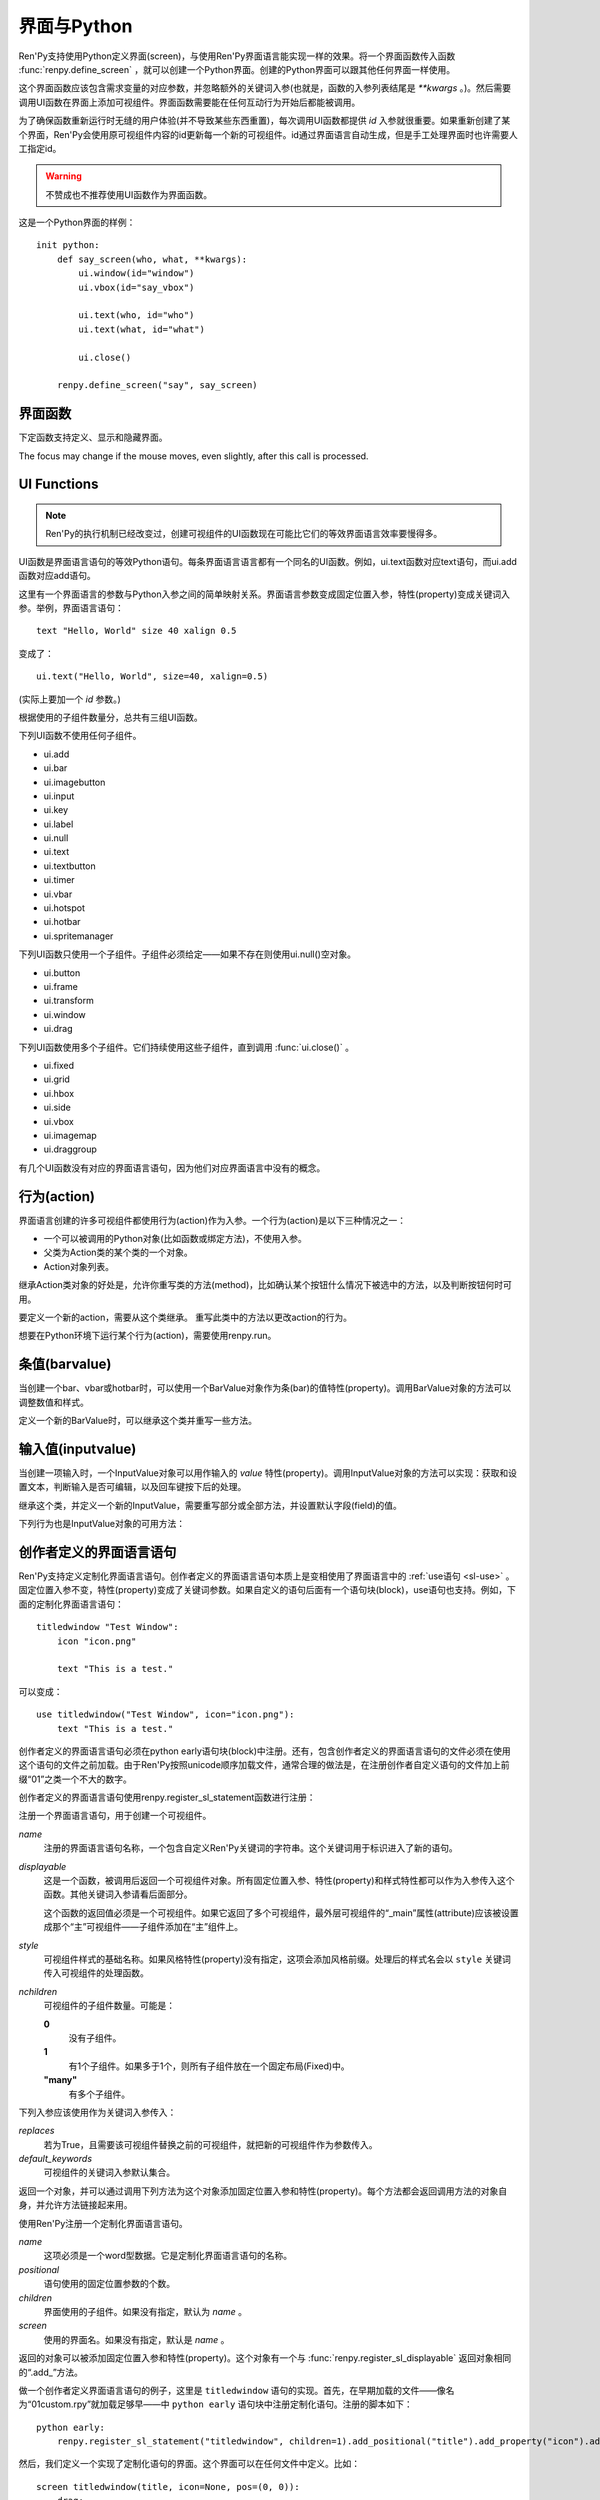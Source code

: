 .. _screens-and-python:

==================
界面与Python
==================

Ren'Py支持使用Python定义界面(screen)，与使用Ren'Py界面语言能实现一样的效果。将一个界面函数传入函数 :func:`renpy.define_screen` ，就可以创建一个Python界面。创建的Python界面可以跟其他任何界面一样使用。

这个界面函数应该包含需求变量的对应参数，并忽略额外的关键词入参(也就是，函数的入参列表结尾是 `**kwargs` 。)。然后需要调用UI函数在界面上添加可视组件。界面函数需要能在任何互动行为开始后都能被调用。

为了确保函数重新运行时无缝的用户体验(并不导致某些东西重置)，每次调用UI函数都提供 `id` 入参就很重要。如果重新创建了某个界面，Ren'Py会使用原可视组件内容的id更新每一个新的可视组件。id通过界面语言自动生成，但是手工处理界面时也许需要人工指定id。

.. warning:: 不赞成也不推荐使用UI函数作为界面函数。

这是一个Python界面的样例：

::

    init python:
        def say_screen(who, what, **kwargs):
            ui.window(id="window")
            ui.vbox(id="say_vbox")

            ui.text(who, id="who")
            ui.text(what, id="what")

            ui.close()

        renpy.define_screen("say", say_screen)



界面函数
================

下定函数支持定义、显示和隐藏界面。

.. function:: renpy.call_screen(_screen_name, *args, **kwargs)

  在程序上等效于call screen语句。

  该函数将 *_screen_name* 做为一个界面显示，并触发某个互动行为。互动结束后界面隐藏，并返回互动结果。

  不以下划线“_”开头的关键词入参都会传入界面的作用域。

  如果关键词入参 *_with_none* 的值是False，互动结束后结尾的“with None”分句不会运行。

.. function:: renpy.define_screen(name, function, modal="False", zorder="0", tag=None, variant=None)

  定义一个名为 *name* 的界面。

  `function`
    调用该函数可以显示界面。调用该函数时，使用界面作用域(scope)作为需要的关键词入参。它会忽略其他的关键词入参。

    这个函数需要调用ui函数将组件添加到界面上。

  `modal`
    一个字符串，根据计算后的值决定创建的界面是否模态(modal)。一个模态(modal)界面会防止它的子界面接受输入事件消息。


  `zorder`
    一个字符串，最终计算后的值应该是一个整数。这个证书控制界面显示顺序。zorder值大的界面显示在zorder值小的界面上方。

  `tag`
    界面关联的图像标签(tag)。显示界面时，所有带有同样标签的其他界面都会被替换。标签默认与界面名相同。

  `predict`
    若为True，界面启用图像预加载。若为False，不使用预加载。默认值是Trues,

  `variant`
    字符串。表示使用的界面变种(variant)。

.. function:: renpy.get_screen(name, layer=None)

  返回在图层(layer)上名为 *name* 的界面可视组件。*name* 首先被看作是一个图像标签(tag)名，其次是一个界面名。如果那个界面不被显示，就返回None。

  根据 *name* 可能得到一个界面名的列表，第一正在显示的界面作为最终结果返回。

  该函数可以用于检查某个界面是否正在显示：

  ::

      if renpy.get_screen("say"):
          text "The say screen is showing."
      else:
          text "The say screen is hidden."

.. function:: renpy.get_widget(screen, id, layer=None)

  返回图层 *layer* 上的界面 *screen* 中带有 *id* 的组件(widget)。如果界面不存在或界面中不存在带有那个id的组件，则返回None。

.. function:: renpy.get_widget_properties(id, screen=None, layer=None)

  返回图层 *layer* 上界面 *screen* 中带有 *id* 的组件(widget)的特性(property)。如果 *screen* 为None，返回当前界面的特性(property)。该函数可以用在某个界面的Python或特性(property)代码中。

  需要注意的是，这个函数返回结果是组件特性的字典。想要得到单个特性的值，就要进入字典取值。

.. function:: renpy.hide_screen(tag, layer=None)

  等效于“hide screen”语句。

  隐藏图层 *layer* 上带图像标签 *tag* 的界面。

.. function:: renpy.predicting()

  Ren'Py正在预加载界面的情况下返回True。

.. function:: renpy.set_focus(screen, id, layer=u'screens')

  该函数会将界面screen中指定id的可视组件指定为获得焦点。
  如果可视组件未找到，或整个窗口没有获得焦点或其他强制无法更改焦点的情况下，该函数将不会有实际效果。

The focus may change if the mouse moves, even slightly, after this call is processed.

.. function:: renpy.show_screen(_screen_name, *_args, **kwargs)

  等效于show screen语句。

  这个函数使用下列关键词入参：

  `_screen_name`
    想要显示的界面的名称。

  `_layer`
    界面显示使用的图层名。

  `_zorder`
    界面显示的zorder值。未赋值情况下，zorder值与关联界面相同。默认值是0。

  `_tag`
    界面显示使用的图像标签(tag)。如果没有指定，就使用界面的图像标签关联的默认标签。如果那也没有指定，默认使用界面的名称做为标签名。

  `_widget_properties`
    从组件(widget)的id到某个“特性名->特性值”映射的映射关系。当带那个id的组件(widget)在界面上显示时，就能为其添加指定的特性(property)。

  `_transient`
    若为True，界面会在当前互动结束后自动隐藏。

  不以下划线(_)开头的关键词入参用于初始化界面的作用域。

.. function:: renpy.start_predict_screen(_screen_name, *args, **kwargs)

  触发Ren'Py开始缓存名为 *_screen_name* 的界面，那个界面之后会使用给定的入参显示。这个函数会替换之前 *_screen_name* 的缓存。需要停止缓存某个界面的话，调用 :func:`renpy.stop_predict_screen()` 。

.. function:: renpy.stop_predict_screen(name)

  触发Ren'Py停止缓存名为 *name* 的界面。

.. function:: renpy.variant(name)

  如果 *name* 是Ren'Py中可用的某个界面变种(variant)，就返回True。详见:ref:`界面变种 <screen-variants>`。这个函数可以用做条件表达式，在Python的if语句中根据界面变种选择使用对应的样式(style)。

  *name* 也可以是一个界面变种列表，只要列表中任何变种被选择就返回True。

UI Functions
============

.. note::

    Ren'Py的执行机制已经改变过，创建可视组件的UI函数现在可能比它们的等效界面语言效率要慢得多。

UI函数是界面语言语句的等效Python语句。每条界面语言语言都有一个同名的UI函数。例如，ui.text函数对应text语句，而ui.add函数对应add语句。

这里有一个界面语言的参数与Python入参之间的简单映射关系。界面语言参数变成固定位置入参，特性(property)变成关键词入参。举例，界面语言语句： ::

   text "Hello, World" size 40 xalign 0.5

变成了： ::

   ui.text("Hello, World", size=40, xalign=0.5)

(实际上要加一个 `id` 参数。)

根据使用的子组件数量分，总共有三组UI函数。

下列UI函数不使用任何子组件。

* ui.add
* ui.bar
* ui.imagebutton
* ui.input
* ui.key
* ui.label
* ui.null
* ui.text
* ui.textbutton
* ui.timer
* ui.vbar
* ui.hotspot
* ui.hotbar
* ui.spritemanager

下列UI函数只使用一个子组件。子组件必须给定——如果不存在则使用ui.null()空对象。

* ui.button
* ui.frame
* ui.transform
* ui.window
* ui.drag

下列UI函数使用多个子组件。它们持续使用这些子组件，直到调用  :func:`ui.close()` 。

* ui.fixed
* ui.grid
* ui.hbox
* ui.side
* ui.vbox
* ui.imagemap
* ui.draggroup

有几个UI函数没有对应的界面语言语句，因为他们对应界面语言中没有的概念。

.. function:: ui.adjustment(range=1, value=0, step=None, page=None, changed=None, adjustable=None, ranged=None)

  adjustment对象表示可以通过某个条(bar)或视口(viewport)调整的值。Adjustment对象包括值的信息，值的范围，以及修改这个对象使用的最小步长和最大页面(page)。

  下列参数分别对应Adjustment对象的字段(field)或者特性(property)。

  `range`
    调整范围，一个数值。

  `value`
    调整为这个值，一个数值。

  `step`
    调整的步长，一个数值。若为None，默认值是一个页面(page)的1/10大小，前提是设置了页面大小。否则默认为 *range* 大小的1/20。

    使用鼠标滚轮滚动一个视口(viewport)时会用到这个值。

  `page`
    Adjustment对象的页面(page)大小。若为None，会通过视口(viewport)自动设置。如果没有设置，默认值是 *range* 大小的1/10。

    当点击一个滚动条(scrollbar)时，这项值会被用到。

  下列参数控制Adjustment对象的行为。

  `adjustable`
    若为True，条(bar)可以修改Adjustment对象。若为False，则不能修改。

    如果给定了 *changed* 函数或者Adjustment对象有一个关联的视口(viewport)，那这项的默认值是True。否则默认值是False。

  `changed`
    当Adjustment的值发生改变时，会用新的值调用这个函数。

  `ranged`
    当通过一个视口(viewport)设置了Adjustment的范围时，会用Adjustment对象调用这个函数。

.. function:: ui.change(value)

  将Adjustment的值修改为 *value* ，并更新所有使用该Adjustment对象的条(bar)和视口(viewport)。

.. function:: ui.at(transform)

  指定创建的下一个可视组件使用的变换(transform)。这个做法已经淘汰，现在所有UI函数都会使用一个at入参。

.. function:: ui.close()

  关闭一个通过UI函数创建的可视组件。当可视组件关闭后，我们可以给它的父组件添加新的可视组件，如果没有可用的父组件则为其所在图层添加新的可视组件。

.. function:: ui.detached()

  不在任何图层或容器内添加下一个可视组件。如果你想要将某个UI函数的结果赋值给某个变量的话，就使用这个函数。

.. function:: ui.interact(roll_forward=None, mouse='default')

  触发某个与用户的交互动作，并返回交互的结果。这个函数让Ren'Py重绘界面并开始处理输入事件。当某个可视组件对应某个事件返回了一个值，那个值会从ui.interact返回，然后互动结束。

  这个函数极少被直接调用。通常会被Ren'Py的其他部分调用，包括say语句、menu语句、with语句、pause语句、call screen语句、 :func:`renpy.input()` 等等。不过，必要的时候也可以直接调用。

  当某个互动结束，transient图层和所有“transient=True”的界面都会从场景(scene)列表中清除。

  下列入参有文档说明。其他没有文档说明的入参属于Ren'Py内部使用。请都用关键词入参。

  `roll_forward`
    当前向滚动发生时，这个函数会返回相应的信息。(若为None，前向滚动会被忽略。)这项应该总是传入 :func:`renpy.roll_forward_info()` 函数的结果。

  `mouse`
    这个函数中鼠标指针使用的样式。

.. function:: ui.layer(name)

  为名为 *name* 的图层添加可视组件。图层的关闭必须使用  :func:`ui.close()` 。

.. function:: ui.screen_id(id_, d)

  如果使用了 *id* 和一个screen语句创建了界面组件(widget)，则将可视组件 *d* 声明为界面组件 *id* 。

行为(action)
=============

界面语言创建的许多可视组件都使用行为(action)作为入参。一个行为(action)是以下三种情况之一：

* 一个可以被调用的Python对象(比如函数或绑定方法)，不使用入参。
* 父类为Action类的某个类的一个对象。
* Action对象列表。

继承Action类对象的好处是，允许你重写类的方法(method)，比如确认某个按钮什么情况下被选中的方法，以及判断按钮何时可用。

.. class:: Action

   要定义一个新的action，需要从这个类继承。 重写此类中的方法以更改action的行为。

   .. method:: __call__(self)

       当行为激活状态下，这个方法会被调用。在很多情况下，行为会返回一个非None值，并让当前的互动结束。

       继承后的类必须重写这个方法，使用默认方法会出现“未实现(NotImplemented)”错误(并被Ren'Py阻止直接报出这个错误)。

   .. method:: get_sensitive(self)

       调用这个方法判断使用这个行为的按钮是否可用。如果按钮可用，则返回True。

       注意，在这个方法返回False的情况下， __call__ 依然会被调用。

       默认的实现会返回True。

   .. method:: get_selected(self)

       如果按钮渲染为被选中的按钮就返回True，否则返回False。

       默认的实现会返回False。

   .. method:: get_tooltip(self)

       没有指定提示框(tooltip)的情况下，将为按钮获取一个默认的提示框。返回值是提示框的值，或者提示框未知的情况下返回None。

       默认返回None。

   .. method:: periodic(self, st)

       在每次互动的开头这个方法都会被调用一次，之后周期性调用。如果方法返回一个数值，就会在这个数值(单位为秒)的时间后再次调用，但其间也可以被很快直接调用。

       这个方法的主要用途是调用
       :func:`renpy.restart_interaction` ，前提是需要改变get_selected或get_sensitive的值。

       方法使用一个入参：

       `st`
           这个行为关联的界面或可视组件首次显示后经过的时间(单位为秒)。

   .. method:: unhovered(self):

       如果某个按钮(或类似对象)处于鼠标悬垂(hovered)状态下，当对象失去焦点时会调用这个方法。

想要在Python环境下运行某个行为(action)，需要使用renpy.run。

.. function:: renpy.is_selected(action)

  *action* 表示selected时返回True，否则返回False。

.. function:: renpy.is_sensitive(action)

  *action* 表示sensitive时返回True，否则返回False。

.. function:: renpy.run(action)

  运行一个行为或者行为列表。单个行为调用时不带入参，行为列表按顺序执行，None则忽略。

  行为列表中第一个行为执行结果作为函数的返回值。

.. function:: ui.is_selected(action)

  *action* 表示selected时返回True，否则返回False。

.. function:: ui.is_sensitive(action)

  *action* 表示sensitive时返回True，否则返回False。

条值(barvalue)
===============

当创建一个bar、vbar或hotbar时，可以使用一个BarValue对象作为条(bar)的值特性(property)。调用BarValue对象的方法可以调整数值和样式。


.. class:: BarValue

    定义一个新的BarValue时，可以继承这个类并重写一些方法。

    .. method:: get_adjustment(self)

        调用这个方法可以获得一个针对条(bar)的adjustment对象。这个方法使用
        :func:`ui.adjustment` 创建Adjustment对象，并返回创建的对象。

        继承后的类必须重写这个方法，使用默认方法会出现“未实现(NotImplemented)”错误(并被Ren'Py阻止直接报出这个错误)。

    .. method:: get_style(self)

        这个方法用于判断条(bar)使用的样式。返回的是一个二元的元组，元素类型为样式名称或Style对象。第一个元素用于bar，第二个元素用于vbar。

        默认值是("bar", "vbar")。

    .. method:: get_tooltip(self)

       没有指定提示框(tooltip)的情况下，将为按钮获取一个默认的提示框。返回值是提示框的值，或者提示框未知的情况下返回None。

       默认返回None。

    .. method:: replaces(self, other)

        当某个界面更新，需要更换一个BarValue时，调用这个方法。它可以用于更新BarValue。调用顺序在get_adjustment之前。

        注意， `other` 不需要与 `self` 的类型相同。

    .. method:: periodic(self, st)

       在每次互动的开头这个方法都会被调用一次，之后周期性调用。如果方法返回一个数值，就会在这个数值(单位为秒)的时间后再次调用，但其间也可以被很快直接调用。调用顺序在get_adjustment之后。

       它可以用于在某段时间内更新条(bar)的值，就像
       :func:`AnimatedValue` 一样。为了实现这点，get_adjustment应该存储Adjustment对象，并周期性调用Adjustment的修改方法。

输入值(inputvalue)
====================

当创建一项输入时，一个InputValue对象可以用作输入的
`value` 特性(property)。调用InputValue对象的方法可以实现：获取和设置文本，判断输入是否可编辑，以及回车键按下后的处理。

.. class:: InputValue

    继承这个类，并定义一个新的InputValue，需要重写部分或全部方法，并设置默认字段(field)的值。

    .. attribute: editable

        If true, this field is editable at all.

    .. attribute:: default

        若为True，默认输入是可以编辑的。(当其在界面上显示时，可能会带有插入记号。)

    .. method:: get_text(self)

        返回输入的默认文本。这个方法必须实现。

    .. method:: set_text(self, s)

        当输入文本改变时，调用这个方法修改为新的文本。这个方法必须实现。

    .. method:: enter(self)

        当用户按下回车键时调用。如果其返回一个非None值，那个值会返回给交互行为。其也可以使用renpy.IgnoreEvent()忽略回车键的按下。否则，回车键按下的消息会广播给其他可视组件。

    下列行为也是InputValue对象的可用方法：

    .. method:: Enable()

        返回一个行为，启用输入的文本编辑。

    .. method:: Disable()

        返回一个行为，禁用输入的文本编辑。

    .. method:: Toggle()

        返回一个行为，切换文本的可编辑状态。


.. _creator-defined-sl:

创作者定义的界面语言语句
==========================================

Ren'Py支持定义定制化界面语言语句。创作者定义的界面语言语句本质上是变相使用了界面语言中的 :ref:`use语句 <sl-use>` 。固定位置入参不变，特性(property)变成了关键词参数。如果自定义的语句后面有一个语句块(block)，use语句也支持。例如，下面的定制化界面语言语句：

::

    titledwindow "Test Window":
        icon "icon.png"

        text "This is a test."

可以变成：

::

    use titledwindow("Test Window", icon="icon.png"):
        text "This is a test."

创作者定义的界面语言语句必须在python early语句块(block)中注册。还有，包含创作者定义的界面语言语句的文件必须在使用这个语句的文件之前加载。由于Ren'Py按照unicode顺序加载文件，通常合理的做法是，在注册创作者自定义语句的文件加上前缀“01”之类一个不大的数字。

创作者定义的界面语言语句使用renpy.register_sl_statement函数进行注册：

.. class:: renpy.register_sl_displayable(name, displayable, style, nchildren=0, scope=False, replaces=False, default_keywords={})

    注册一个界面语言语句，用于创建一个可视组件。

    `name`
        注册的界面语言语句名称，一个包含自定义Ren'Py关键词的字符串。这个关键词用于标识进入了新的语句。

    `displayable`
        这是一个函数，被调用后返回一个可视组件对象。所有固定位置入参、特性(property)和样式特性都可以作为入参传入这个函数。其他关键词入参请看后面部分。

        这个函数的返回值必须是一个可视组件。如果它返回了多个可视组件，最外层可视组件的“_main”属性(attribute)应该被设置成那个“主”可视组件——子组件添加在“主”组件上。

    `style`
        可视组件样式的基础名称。如果风格特性(property)没有指定，这项会添加风格前缀。处理后的样式名会以 ``style`` 关键词传入可视组件的处理函数。

    `nchildren`
        可视组件的子组件数量。可能是：

        **0**
            没有子组件。

        **1**
            有1个子组件。如果多于1个，则所有子组件放在一个固定布局(Fixed)中。

        **"many"**
            有多个子组件。

    下列入参应该使用作为关键词入参传入：

    `replaces`
        若为True，且需要该可视组件替换之前的可视组件，就把新的可视组件作为参数传入。

    `default_keywords`
        可视组件的关键词入参默认集合。

    返回一个对象，并可以通过调用下列方法为这个对象添加固定位置入参和特性(property)。每个方法都会返回调用方法的对象自身，并允许方法链接起来用。

    .. method:: add_positional(name)

        添加一个名为 *name* 的固定位置入参。

    .. method:: add_property(name)

        添加一个名为 *name* 的特性(property)。特性会作为关键词入参传入。

    .. method:: add_style_property(name)

        添加一个特性的族(family)，以 *name* 结尾，沿用样式特性的前缀。例如，调用时使用("size")，这个方法就定了size、idle_size、hover_size等。

    .. method:: add_prefix_style_property(prefix, name)

        添加一个特性的族(family)，名字由 *prefix* (样式特性前缀)和 *name* 构成。例如，调用时使用了前缀 *text_* 和名称 *size* ，这个方法就创建了text_size、text_idle_size、text_hover_size等。

    .. method:: add_property_group(group, prefix='')

        添加一组特性，前缀为 *prefix* 。 *group* 可能是下列字符串之一：

        - "bar"
        - "box"
        - "button"
        - "position"
        - "text"
        - "window"

        这些分别对应 :ref:`样式特性 <style-properties>` 中的各个组。组名也可以是"ui"，添加的就是 :ref:`通用UI特性 <common-properties>` 。

.. class:: renpy.register_sl_statement(name, positional=0, children='many', screen=None)

    使用Ren'Py注册一个定制化界面语言语句。

    `name`
        这项必须是一个word型数据。它是定制化界面语言语句的名称。

    `positional`
        语句使用的固定位置参数的个数。

    `children`
        界面使用的子组件。如果没有指定，默认为 *name* 。

    `screen`
        使用的界面名。如果没有指定，默认是 *name* 。

    返回的对象可以被添加固定位置入参和特性(property)。这个对象有一个与 :func:`renpy.register_sl_displayable` 返回对象相同的“.add_”方法。

做一个创作者定义界面语言语句的例子，这里是 ``titledwindow`` 语句的实现。首先，在早期加载的文件——像名为“01custom.rpy”就加载足够早——中 ``python early`` 语句块中注册定制化语句。注册的脚本如下：

::


    python early:
        renpy.register_sl_statement("titledwindow", children=1).add_positional("title").add_property("icon").add_property("pos")

然后，我们定义一个实现了定制化语句的界面。这个界面可以在任何文件中定义。比如：

::

    screen titledwindow(title, icon=None, pos=(0, 0)):
        drag:
            pos pos

            frame:
                background "#00000080"

                has vbox

                hbox:
                    if icon is not None:
                        add icon

                    text title

                null height 15

                transclude

需要大量传递特性(property)值时，更合理的方法是使用 \*\*properties 参数，例如：
::

    screen titledwindow(title, icon=None, **properties):
        frame:
            # 如果properties参数中不包含background，则会使用默认值。
            background "#00000080"

            properties properties

            has vbox

            hbox:
                if icon is not None:
                    add icon

                text title

            null height 15

            transclude
